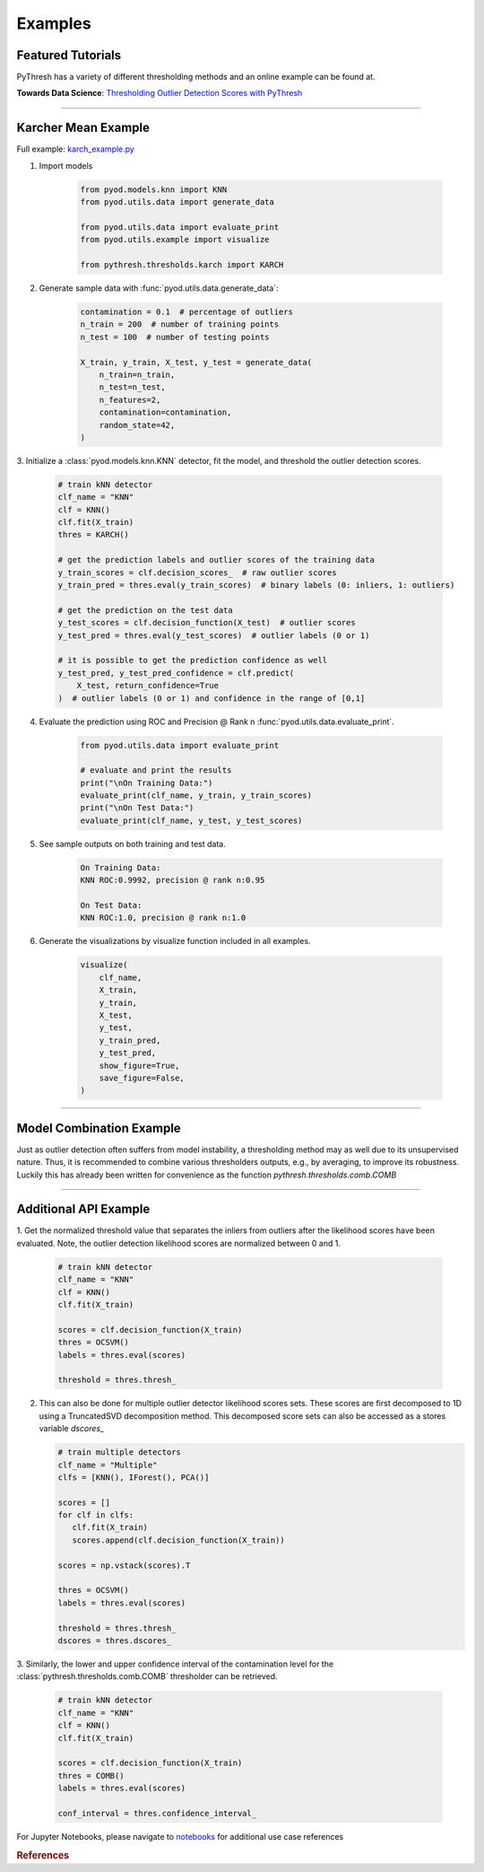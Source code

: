 ##########
 Examples
##########

********************
 Featured Tutorials
********************

PyThresh has a variety of different thresholding methods and an online
example can be found at.

**Towards Data Science**: `Thresholding Outlier Detection Scores with
PyThresh
<https://towardsdatascience.com/thresholding-outlier-detection-scores-with-pythresh-f26299d14fa>`_

----

**********************
 Karcher Mean Example
**********************

Full example: `karch_example.py
<https://github.com/KulikDM/pythresh/blob/main/examples/karch_example.py>`_

#. Import models

      .. code:: python

         from pyod.models.knn import KNN
         from pyod.utils.data import generate_data

         from pyod.utils.data import evaluate_print
         from pyod.utils.example import visualize

         from pythresh.thresholds.karch import KARCH

#. Generate sample data with :func:`pyod.utils.data.generate_data`:

      .. code:: python

         contamination = 0.1  # percentage of outliers
         n_train = 200  # number of training points
         n_test = 100  # number of testing points

         X_train, y_train, X_test, y_test = generate_data(
             n_train=n_train,
             n_test=n_test,
             n_features=2,
             contamination=contamination,
             random_state=42,
         )

3. Initialize a :class:`pyod.models.knn.KNN` detector, fit the model,
and threshold the outlier detection scores.

   .. code:: python

      # train kNN detector
      clf_name = "KNN"
      clf = KNN()
      clf.fit(X_train)
      thres = KARCH()

      # get the prediction labels and outlier scores of the training data
      y_train_scores = clf.decision_scores_  # raw outlier scores
      y_train_pred = thres.eval(y_train_scores)  # binary labels (0: inliers, 1: outliers)

      # get the prediction on the test data
      y_test_scores = clf.decision_function(X_test)  # outlier scores
      y_test_pred = thres.eval(y_test_scores)  # outlier labels (0 or 1)

      # it is possible to get the prediction confidence as well
      y_test_pred, y_test_pred_confidence = clf.predict(
          X_test, return_confidence=True
      )  # outlier labels (0 or 1) and confidence in the range of [0,1]

4. Evaluate the prediction using ROC and Precision @ Rank n
   :func:`pyod.utils.data.evaluate_print`.

      .. code:: python

         from pyod.utils.data import evaluate_print

         # evaluate and print the results
         print("\nOn Training Data:")
         evaluate_print(clf_name, y_train, y_train_scores)
         print("\nOn Test Data:")
         evaluate_print(clf_name, y_test, y_test_scores)

#. See sample outputs on both training and test data.

      .. code:: bash

         On Training Data:
         KNN ROC:0.9992, precision @ rank n:0.95

         On Test Data:
         KNN ROC:1.0, precision @ rank n:1.0

#. Generate the visualizations by visualize function included in all
   examples.

      .. code:: python

         visualize(
             clf_name,
             X_train,
             y_train,
             X_test,
             y_test,
             y_train_pred,
             y_test_pred,
             show_figure=True,
             save_figure=False,
         )

.. figure:: figs/KNN_KARCH.png
   :alt: karch demo

----

***************************
 Model Combination Example
***************************

Just as outlier detection often suffers from model instability, a
thresholding method may as well due to its unsupervised nature. Thus, it
is recommended to combine various thresholders outputs, e.g., by
averaging, to improve its robustness. Luckily this has already been
written for convenience as the function `pythresh.thresholds.comb.COMB`

----

************************
 Additional API Example
************************

1. Get the normalized threshold value that separates the inliers from
outliers after the likelihood scores have been evaluated. Note, the
outlier detection likelihood scores are normalized between 0 and 1.

   .. code:: python

      # train kNN detector
      clf_name = "KNN"
      clf = KNN()
      clf.fit(X_train)

      scores = clf.decision_function(X_train)
      thres = OCSVM()
      labels = thres.eval(scores)

      threshold = thres.thresh_

2. This can also be done for multiple outlier detector likelihood
   scores sets. These scores are first decomposed to 1D using a
   TruncatedSVD decomposition method. This decomposed score sets
   can also be accessed as a stores variable `dscores_`

   .. code:: python

      # train multiple detectors
      clf_name = "Multiple"
      clfs = [KNN(), IForest(), PCA()]

      scores = []
      for clf in clfs:
         clf.fit(X_train)
         scores.append(clf.decision_function(X_train))

      scores = np.vstack(scores).T

      thres = OCSVM()
      labels = thres.eval(scores)

      threshold = thres.thresh_
      dscores = thres.dscores_

3. Similarly, the lower and upper confidence interval of the
contamination level for the :class:`pythresh.thresholds.comb.COMB`
thresholder can be retrieved.

   .. code:: python

      # train kNN detector
      clf_name = "KNN"
      clf = KNN()
      clf.fit(X_train)

      scores = clf.decision_function(X_train)
      thres = COMB()
      labels = thres.eval(scores)

      conf_interval = thres.confidence_interval_

For Jupyter Notebooks, please navigate to `notebooks
<https://github.com/KulikDM/pythresh/tree/main/notebooks>`_ for
additional use case references

.. rubric:: References

.. bibliography::
   :cited:
   :labelprefix: B
   :keyprefix: b-
